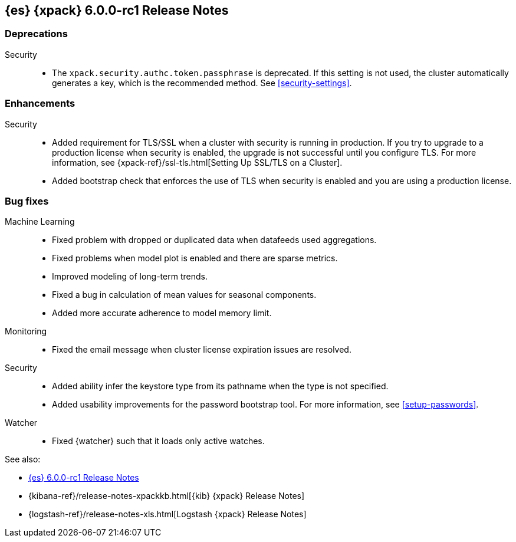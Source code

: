 [role="xpack"]
[[xes-6.0.0-rc1]]
== {es} {xpack} 6.0.0-rc1 Release Notes


[[xes-deprecation-6.0.0-rc1]]
[float]
=== Deprecations

Security::
* The `xpack.security.authc.token.passphrase` is deprecated. If this setting is
not used, the cluster automatically generates a key, which is the recommended
method. See <<security-settings>>.
// https://github.com/elastic/x-pack-elasticsearch/pull/2319[#2319] (issue: https://github.com/elastic/x-pack-elasticsearch/issues/2318[#2318])


[[xes-enhancement-6.0.0-rc1]]
[float]
=== Enhancements

////
Logstash::
* [Logstash] Remove version field from config management
// https://github.com/elastic/x-pack-elasticsearch/pull/2406[#2406] (issue: https://github.com/elastic/x-pack-elasticsearch/issues/2405[#2405])
////
Security::
* Added requirement for TLS/SSL when a cluster with security is running in
production. If you try to upgrade to a production license when security is
enabled, the upgrade is not successful until you configure TLS. For more
information, see
{xpack-ref}/ssl-tls.html[Setting Up SSL/TLS on a Cluster].
// https://github.com/elastic/x-pack-elasticsearch/pull/2502[#2502] (issue: https://github.com/elastic/x-pack-elasticsearch/issues/2463[#2463])
* Added bootstrap check that enforces the use of TLS when security is enabled
and you are using a production license.
// https://github.com/elastic/x-pack-elasticsearch/pull/2499[#2499] (issue: https://github.com/elastic/x-pack-elasticsearch/issues/2463[#2463])


[[xes-bug-6.0.0-rc1]]
[float]
=== Bug fixes

Machine Learning::
* Fixed problem with dropped or duplicated data when datafeeds used aggregations.
// https://github.com/elastic/x-pack-elasticsearch/pull/2553[#2553] (issue: https://github.com/elastic/x-pack-elasticsearch/issues/2519[#2519])
* Fixed problems when model plot is enabled and there are sparse metrics.
// https://github.com/elastic/machine-learning-cpp/pull/310[#310] (issue: https://github.com/elastic/machine-learning-cpp/issues/307[#307])
* Improved modeling of long-term trends.
// https://github.com/elastic/machine-learning-cpp/pull/292[#292] (issue: https://github.com/elastic/machine-learning-cpp/issues/272[#272])
* Fixed a bug in calculation of mean values for seasonal components.
// https://github.com/elastic/machine-learning-cpp/pull/273[#273] (issue: https://github.com/elastic/machine-learning-cpp/issues/272[#272])
* Added more accurate adherence to model memory limit.
// https://github.com/elastic/machine-learning-cpp/pull/246[#246] (issue: https://github.com/elastic/machine-learning-cpp/issues/245[#245])

Monitoring::
* Fixed the email message when cluster license expiration issues are resolved.
// https://github.com/elastic/x-pack-elasticsearch/pull/2557[#2557]
// * [Monitoring] Remove Legacy Monitoring Indices
// OMIT: Already in 5.5.4: https://github.com/elastic/x-pack-elasticsearch/pull/2513[#2513]

Security::
* Added ability infer the keystore type from its pathname when the type is not specified.
// https://github.com/elastic/x-pack-elasticsearch/pull/2514[#2514] (issues: https://github.com/elastic/x-pack-elasticsearch/issues/12[#12], https://github.com/elastic/x-pack-elasticsearch/issues/2165[#2165])
* Added usability improvements for the password bootstrap tool. For more
information, see <<setup-passwords>>.
// https://github.com/elastic/x-pack-elasticsearch/pull/2444[#2444] (issue: https://github.com/elastic/x-pack-elasticsearch/issues/2424[#2424])

Watcher::
* Fixed {watcher} such that it loads only active watches.
// https://github.com/elastic/x-pack-elasticsearch/pull/2408[#2408]

See also:

* <<release-notes-6.0.0-rc1,{es} 6.0.0-rc1 Release Notes>>
* {kibana-ref}/release-notes-xpackkb.html[{kib} {xpack} Release Notes]
* {logstash-ref}/release-notes-xls.html[Logstash {xpack} Release Notes]
